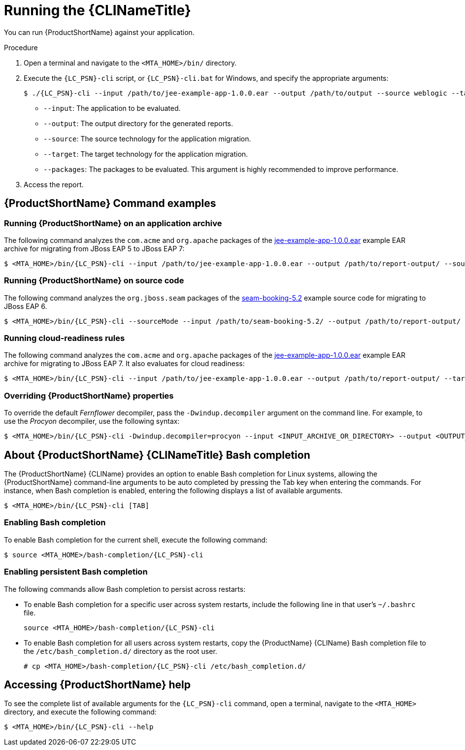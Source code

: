 // Module included in the following assemblies:
//
// * docs/cli-guide/master.adoc

[id="execute_{context}"]
= Running the {CLINameTitle}

You can run {ProductShortName} against your application.

.Procedure

. Open a terminal and navigate to the `<MTA_HOME>/bin/` directory.
. Execute the `{LC_PSN}-cli` script, or `{LC_PSN}-cli.bat` for Windows, and specify the appropriate arguments:
+
[source,options="nowrap",subs="+quotes"]
----
$ ./{LC_PSN}-cli --input /path/to/jee-example-app-1.0.0.ear --output /path/to/output --source weblogic --target eap:6 --packages com.acme org.apache
----
+
* `--input`: The application to be evaluated.
* `--output`: The output directory for the generated reports.
* `--source`: The source technology for the application migration.
* `--target`: The target technology for the application migration.
* `--packages`: The packages to be evaluated. This argument is highly recommended to improve performance.

. Access the report.

[discrete]
[id="command-examples_{context}"]
== {ProductShortName} Command examples

[discrete]
=== Running {ProductShortName} on an application archive

The following command analyzes the `com.acme` and `org.apache` packages of the link:https://github.com/windup/windup/blob/master/test-files/jee-example-app-1.0.0.ear[jee-example-app-1.0.0.ear] example EAR archive for migrating from JBoss EAP 5 to JBoss EAP 7:

----
$ <MTA_HOME>/bin/{LC_PSN}-cli --input /path/to/jee-example-app-1.0.0.ear --output /path/to/report-output/ --source eap:5 --target eap:7 --packages com.acme org.apache
----

[discrete]
=== Running {ProductShortName} on source code

The following command analyzes the `org.jboss.seam` packages of the link:https://github.com/windup/windup/tree/master/test-files/seam-booking-5.2[seam-booking-5.2] example source code for migrating to JBoss EAP 6.

[source,options="nowrap",subs="+quotes"]
----
$ <MTA_HOME>/bin/{LC_PSN}-cli --sourceMode --input /path/to/seam-booking-5.2/ --output /path/to/report-output/ --target eap:6 --packages org.jboss.seam
----

[discrete]
=== Running cloud-readiness rules

The following command analyzes the `com.acme` and `org.apache` packages of the link:https://github.com/windup/windup/blob/master/test-files/jee-example-app-1.0.0.ear[jee-example-app-1.0.0.ear] example EAR archive for migrating to JBoss EAP 7. It also evaluates for cloud readiness:

[source,options="nowrap",subs="+quotes"]
----
$ <MTA_HOME>/bin/{LC_PSN}-cli --input /path/to/jee-example-app-1.0.0.ear --output /path/to/report-output/ --target eap:7 --target cloud-readiness --packages com.acme org.apache
----

[discrete]
=== Overriding {ProductShortName} properties

To override the default _Fernflower_ decompiler, pass the `-Dwindup.decompiler` argument on the command line. For example, to use the _Procyon_ decompiler, use the following syntax:

[source,options="nowrap",subs="+quotes"]
----
$ <MTA_HOME>/bin/{LC_PSN}-cli -Dwindup.decompiler=procyon --input <INPUT_ARCHIVE_OR_DIRECTORY> --output <OUTPUT_REPORT_DIRECTORY> --target <TARGET_TECHNOLOGY> --packages <PACKAGE_1> <PACKAGE_2>
----

[discrete]
[id="cli-bash-completion_{context}"]
== About {ProductShortName} {CLINameTitle} Bash completion

The {ProductShortName} {CLIName} provides an option to enable Bash completion for Linux systems, allowing the {ProductShortName} command-line arguments to be auto completed by pressing the Tab key when entering the commands. For instance, when Bash completion is enabled, entering the following displays a list of available arguments.

[source,options="nowrap",subs="+quotes"]
----
$ <MTA_HOME>/bin/{LC_PSN}-cli [TAB]
----

[discrete]
[id="bash-completion-temporary_{context}"]
=== Enabling Bash completion

To enable Bash completion for the current shell, execute the following command:

[source,options="nowrap",subs="+quotes"]
----
$ source <MTA_HOME>/bash-completion/{LC_PSN}-cli
----

[discrete]
[id="bash-completion-persistent_{context}"]
=== Enabling persistent Bash completion

The following commands allow Bash completion to persist across restarts:

* To enable Bash completion for a specific user across system restarts, include the following line in that user's `~/.bashrc` file.
+
[source,options="nowrap",subs="+quotes"]
----
source <MTA_HOME>/bash-completion/{LC_PSN}-cli
----

* To enable Bash completion for all users across system restarts, copy the {ProductName} {CLIName} Bash completion file to the `/etc/bash_completion.d/` directory as the root user.
+
[source,options="nowrap",subs="+quotes"]
----
# cp <MTA_HOME>/bash-completion/{LC_PSN}-cli /etc/bash_completion.d/
----

[discrete]
[id="accessing-help_{context}"]
== Accessing {ProductShortName} help

To see the complete list of available arguments for the `{LC_PSN}-cli` command, open a terminal, navigate to the `<MTA_HOME>` directory, and execute the following command:

[source, options="nowrap",subs="+quotes"]
----
$ <MTA_HOME>/bin/{LC_PSN}-cli --help
----
